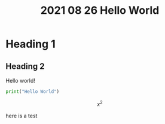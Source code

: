 #+TITLE: 2021 08 26 Hello World
#+EXPORT_FILE_NAME: ~/Documents/Projects/Websites/Rob-Alex.github.io/docs/_posts/2021-08-26-hello-world
#+OPTIONS: tex:verbatim

#+OPTIONS: toc:nil


* Heading 1
** Heading 2
Hello world!
#+begin_src python
print("Hello World")
#+end_src
$$ x^2 $$

here is a test
